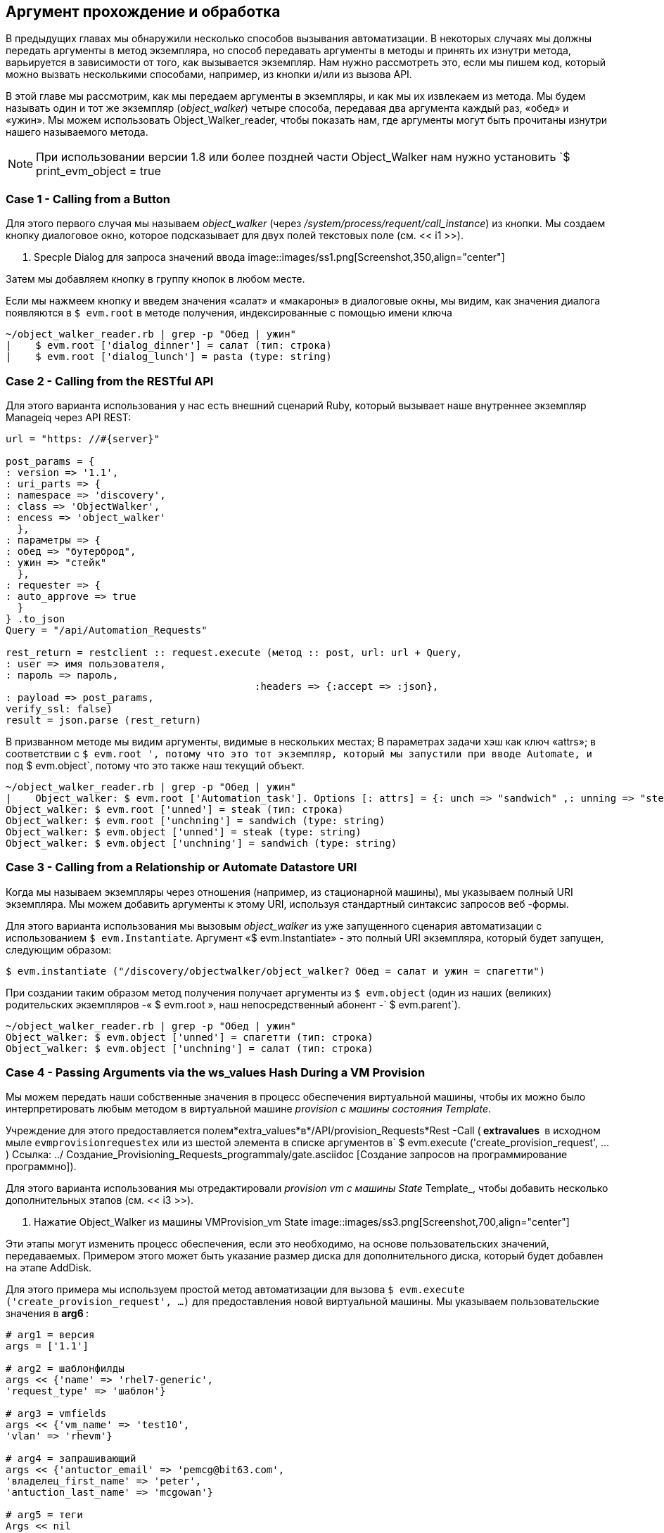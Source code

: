 [[argument-passing-and-handling]]
== Аргумент прохождение и обработка

В предыдущих главах мы обнаружили несколько способов вызывания автоматизации. В некоторых случаях мы должны передать аргументы в метод экземпляра, но способ передавать аргументы в методы и принять их изнутри метода, варьируется в зависимости от того, как вызывается экземпляр. Нам нужно рассмотреть это, если мы пишем код, который можно вызвать несколькими способами, например, из кнопки и/или из вызова API.

В этой главе мы рассмотрим, как мы передаем аргументы в экземпляры, и как мы их извлекаем из метода. Мы будем называть один и тот же экземпляр (__object_walker__) четыре способа, передавая два аргумента каждый раз, «обед» и «ужин». Мы можем использовать Object_Walker_reader, чтобы показать нам, где аргументы могут быть прочитаны изнутри нашего называемого метода.

[NOTE]
====
При использовании версии 1.8 или более поздней части Object_Walker нам нужно установить `$ print_evm_object = true
====

=== Case 1 - Calling from a Button

Для этого первого случая мы называем __object_walker__ (через _/system/process/requent/call_instance_) из кнопки. Мы создаем кнопку диалоговое окно, которое подсказывает для двух полей текстовых поле (см. << i1 >>).

[[i1]]
. Specple Dialog для запроса значений ввода
image::images/ss1.png[Screenshot,350,align="center"]
{zwsp} +

Затем мы добавляем кнопку в группу кнопок в любом месте.

Если мы нажмеем кнопку и введем значения «салат» и «макароны» в диалоговые окны, мы видим, как значения диалога появляются в `$ evm.root` в методе получения, индексированные с помощью имени ключа

....
~/object_walker_reader.rb | grep -p "Обед | ужин"
|    $ evm.root ['dialog_dinner'] = салат (тип: строка)
|    $ evm.root ['dialog_lunch'] = pasta (type: string)
....

=== Case 2 - Calling from the RESTful API

Для этого варианта использования у нас есть внешний сценарий Ruby, который вызывает наше внутреннее экземпляр Manageiq через API REST:

[source,ruby]
----
url = "https: //#{server}"

post_params = {
: version => '1.1',
: uri_parts => {
: namespace => 'discovery',
: class => 'ObjectWalker',
: encess => 'object_walker'
  },
: параметры => {
: обед => "бутерброд",
: ужин => "стейк"
  },
: requester => {
: auto_approve => true
  }
} .to_json
Query = "/api/Automation_Requests"

rest_return = restclient :: request.execute (метод :: post, url: url + Query,
: user => имя пользователя,
: пароль => пароль,
                                          :headers => {:accept => :json},
: payload => post_params,
verify_ssl: false)
result = json.parse (rest_return)
----

В призванном методе мы видим аргументы, видимые в нескольких местах; В параметрах задачи хэш как ключ «attrs»; в соответствии с `$ evm.root ', потому что это тот экземпляр, который мы запустили при вводе Automate, и под` $ evm.object`, потому что это также наш текущий объект.

....
~/object_walker_reader.rb | grep -p "Обед | ужин"
|    Object_walker: $ evm.root ['Automation_task']. Options [: attrs] = {: unch => "sandwich" ,: unning => "steak" ,: userid => "admin"} (тип: хэш)
Object_walker: $ evm.root ['unned'] = steak (тип: строка)
Object_walker: $ evm.root ['unchning'] = sandwich (type: string)
Object_walker: $ evm.object ['unned'] = steak (type: string)
Object_walker: $ evm.object ['unchning'] = sandwich (type: string)
....

=== Case 3 - Calling from a Relationship or Automate Datastore URI

Когда мы называем экземпляры через отношения (например, из стационарной машины), мы указываем полный URI экземпляра. Мы можем добавить аргументы к этому URI, используя стандартный синтаксис запросов веб -формы.

Для этого варианта использования мы вызовым __object_walker__ из уже запущенного сценария автоматизации с использованием `$ evm.Instantiate`. Аргумент «$ evm.Instantiate» - это полный URI экземпляра, который будет запущен, следующим образом:

[source,ruby]
----
$ evm.instantiate ("/discovery/objectwalker/object_walker? Обед = салат и ужин = спагетти")
----

При создании таким образом метод получения получает аргументы из `$ evm.object` (один из наших (великих) родительских экземпляров -« $ evm.root », наш непосредственный абонент -` $ evm.parent`).

....
~/object_walker_reader.rb | grep -p "Обед | ужин"
Object_walker: $ evm.object ['unned'] = спагетти (тип: строка)
Object_walker: $ evm.object ['unchning'] = салат (тип: строка)
....

=== Case 4 - Passing Arguments via the ws_values Hash During a VM Provision

Мы можем передать наши собственные значения в процесс обеспечения виртуальной машины, чтобы их можно было интерпретировать любым методом в виртуальной машине _provision с машины состояния Template_.

Учреждение для этого предоставляется полем*extra_values*в*/API/provision_Requests*Rest -Call (** extravalues ​​** в исходном мыле `evmprovisionrequestex` или из шестой элемента в списке аргументов в` $ evm.execute ('create_provision_request', ...) Ссылка: ../ Создание_Provisioning_Requests_programmaly/gate.asciidoc [Создание запросов на программирование программно]).

Для этого варианта использования мы отредактировали _provision vm с машины State_ Template_, чтобы добавить несколько дополнительных этапов (см. << i3 >>).

[[i3]]
. Нажатие Object_Walker из машины VMProvision_vm State
image::images/ss3.png[Screenshot,700,align="center"]
{zwsp} +

Эти этапы могут изменить процесс обеспечения, если это необходимо, на основе пользовательских значений, передаваемых. Примером этого может быть указание размер диска для дополнительного диска, который будет добавлен на этапе AddDisk.

Для этого примера мы используем простой метод автоматизации для вызова `$ evm.execute ('create_provision_request', ...)` для предоставления новой виртуальной машины. Мы указываем пользовательские значения в ** arg6 **:

[source,ruby]
----
# arg1 = версия
args = ['1.1']

# arg2 = шаблонфилды
args << {'name' => 'rhel7-generic',
'request_type' => 'шаблон'}

# arg3 = vmfields
args << {'vm_name' => 'test10',
'vlan' => 'rhevm'}

# arg4 = запрашивающий
args << {'antuctor_email' => 'pemcg@bit63.com',
'владелец_first_name' => 'peter',
'antuction_last_name' => 'mcgowan'}

# arg5 = теги
Args << nil

# arg6 = значения веб -службы (ws_values)
args << {'lunch' => 'Soup',
'ужин' => 'курица'}

# arg7 = emscustomattributes
Args << nil

# arg8 = miqcustomattributes
Args << nil

request_id = $ evm.execute ('create_provision_request', *args)
----

Когда мы называем этот метод, и начинается процесс обеспечения виртуальной машины, мы можем извлечь пользовательские значения на любом этапе с `miq_provision_request` или` miq_provision` hash hash с использованием ключа `ws_values` ...

....
~/object_walker_reader.rb | grep -p "Обед | ужин"
|    $ evm.root ['miq_provision']. Options [: ws_values] = \
{: lunch => "soup" ,: unning => "курица"} (тип: хэш)
|    |    miq_provision_request.options [: ws_values] = \
{: lunch => "soup" ,: unning => "курица"} (тип: хэш)
....

=== Passing Arguments When Calling a Method in the Same Class

Когда экземпляр (такой как машина состояния) вызывает метод в том же классе, что и он сам, он может передавать пары аргумента ключа/значения в скобках в качестве входных параметров с вызовом. Мы видим машину состояния _vmprovision_vm_, когда он вызывает _Update_provision_status_ во время обработки *на входе *, *на выходе *и *на ошибке *(см. << i4 >>).

[[i4]]
.Text Arguments передается в Update_provision_status
image::images/ss4.png[Screenshot,400,align="center"]
{zwsp} +

Когда мы создаем метод, который принимает входные параметры таким образом, нам необходимо указать имя и тип данных каждого параметра в определении метода (см. << i5 >>).

[[i5]]
. Определение входных параметров
image::images/ss5.png[Screenshot,700,align="center"]
{zwsp} +

Затем метод считывает параметры от `$ evm.inputs`:

[source,ruby]
----
update_provision_status (status => 'pre1', status_state => 'on_entry')

# Получить статус из статуса поля ввода
статус = $ evm.inputs ['status']

# Get status_state ['on_entry', 'on_exit', 'on_error'] из поля ввода
status_state = $ evm.inputs ['status_state']
----

=== Summary

В этой главе показано, как мы можем отправлять аргументы, когда мы вызываем экземпляры, и как мы обрабатываем их внутри метода. То, как метод получает аргумент, зависит от того, как был вызван экземпляр, но мы можем использовать `$ evm.root ['vmdb_object_type']` как ранее, чтобы определить это, и получить доступ к аргументу соответствующим образом.
